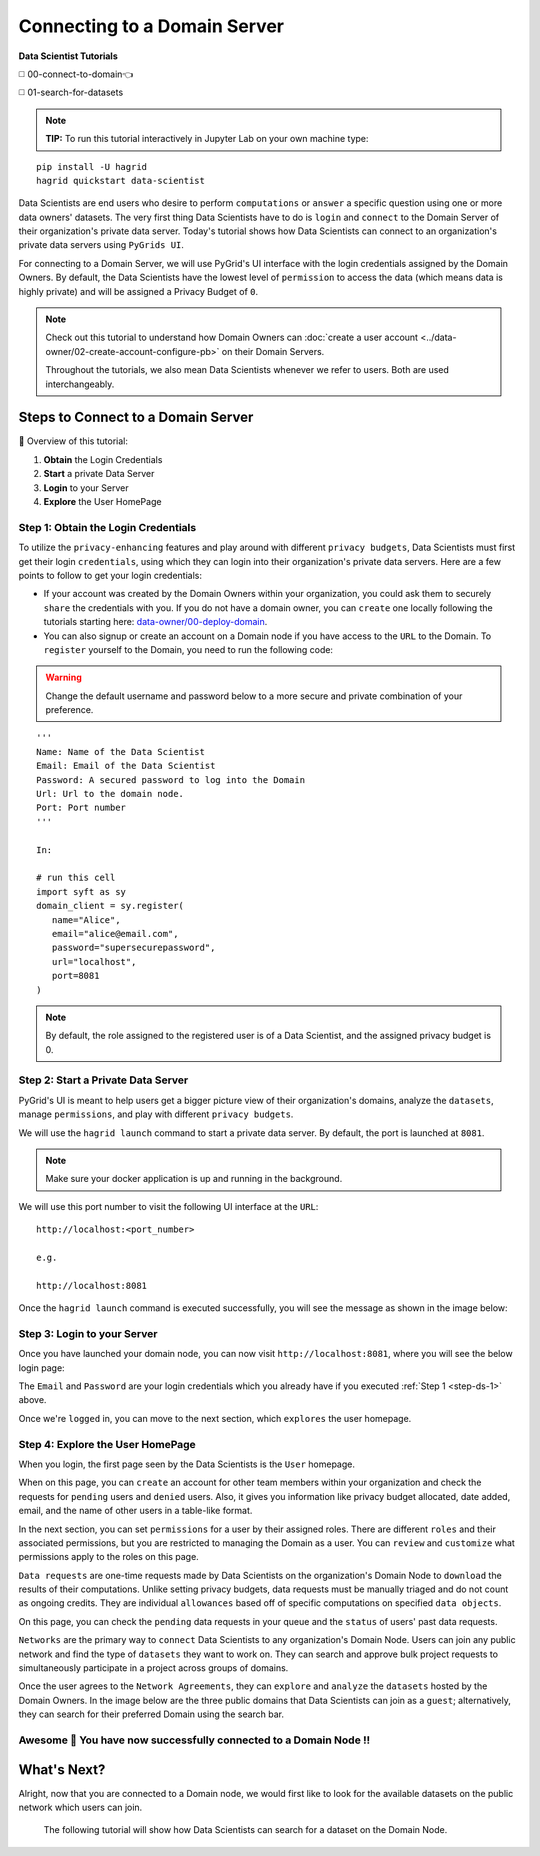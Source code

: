 Connecting to a Domain Server
====================================

**Data Scientist Tutorials**

◻️ 00-connect-to-domain👈

◻️ 01-search-for-datasets
 
.. note:: 
   **TIP:** To run this tutorial interactively in Jupyter Lab on your own machine type:

:: 
   
   pip install -U hagrid
   hagrid quickstart data-scientist


Data Scientists are end users who desire to perform ``computations`` or ``answer`` a specific question 
using one or more data owners' datasets. The very first thing Data Scientists have to do is ``login`` 
and ``connect`` to the Domain Server of their organization's private data server. Today's tutorial shows 
how Data Scientists can connect to an organization's private data servers using ``PyGrids UI``.  

For connecting to a Domain Server, we will use PyGrid's UI interface with the login credentials 
assigned by the Domain Owners. By default, the Data Scientists have the lowest level of ``permission`` 
to access the data (which means data is highly private) and will be assigned a Privacy Budget of ``0``.

.. note::
   Check out this tutorial to understand how Domain Owners 
   can :doc:`create a user account <../data-owner/02-create-account-configure-pb>` on their Domain Servers.

   Throughout the tutorials, we also mean Data Scientists
   whenever we refer to users. Both are used interchangeably.

Steps to Connect to a Domain Server
-------------------------------------

📒 Overview of this tutorial:  

#. **Obtain** the Login Credentials
#. **Start** a private Data Server
#. **Login** to your Server
#. **Explore** the User HomePage

.. _step-ds-1:

Step 1: Obtain the Login Credentials
~~~~~~~~~~~~~~~~~~~~~~~~~~~~~~~~~~~~~~

To utilize the ``privacy-enhancing`` features and play around with different ``privacy budgets``, 
Data Scientists must first get their login ``credentials``, using which they can login into their 
organization's private data servers. Here are a few points to follow to get your login credentials:

* If your account was created by the Domain Owners within your organization, you could ask them to 
  securely ``share`` the credentials with you. If you do not have a domain owner, you can ``create`` 
  one locally following the tutorials starting here: `data-owner/00-deploy-domain <../data-owner/00-deploy-domain.html>`_.
  
* You can also signup or create an account on a Domain node if you have access to the ``URL`` to the Domain. 
  To ``register`` yourself to the Domain, you need to run the following code:

.. WARNING::
   Change the default username and password below to a more secure and private combination of your preference.

::

   '''
   Name: Name of the Data Scientist
   Email: Email of the Data Scientist
   Password: A secured password to log into the Domain
   Url: Url to the domain node.
   Port: Port number
   '''

   In:

   # run this cell
   import syft as sy
   domain_client = sy.register(
      name="Alice",
      email="alice@email.com",
      password="supersecurepassword",
      url="localhost",
      port=8081
   )

.. note::
   By default, the role assigned to the registered user is of a Data Scientist, and the assigned privacy budget is 0.


Step 2: Start a Private Data Server
~~~~~~~~~~~~~~~~~~~~~~~~~~~~~~~~~~~~~~
PyGrid's UI is meant to help users get a bigger picture view of their organization's domains, analyze 
the ``datasets``, manage ``permissions``, and play with different ``privacy budgets``. 

We will use the ``hagrid launch`` command to start a private data server. By default, the port is launched at ``8081``.

.. note::
   Make sure your docker application is up and running in the background.

We will use this port number to visit the following UI interface at the ``URL``:

::

   http://localhost:<port_number>

   e.g.

   http://localhost:8081

Once the ``hagrid launch`` command is executed successfully, you will see the message as shown in the image below:

|00-connect-to-domain-00|
   

Step 3: Login to your Server
~~~~~~~~~~~~~~~~~~~~~~~~~~~~~~~~

Once you have launched your domain node, you can now visit ``http://localhost:8081``, where you will see the below login page:

|00-connect-to-domain-01|

The ``Email`` and ``Password`` are your login credentials which you already have if you executed :ref:`Step 1 <step-ds-1>` above.

Once we're ``logged`` in, you can move to the next section, which ``explores`` the user homepage.


Step 4: Explore the User HomePage
~~~~~~~~~~~~~~~~~~~~~~~~~~~~~~~~~~~

When you login, the first page seen by the Data Scientists is the ``User`` homepage.

When on this page, you can ``create`` an account for other team members within your organization and 
check the requests for ``pending`` users and ``denied`` users. Also, it gives you information like privacy budget 
allocated, date added, email, and the name of other users in a table-like format.

|00-connect-to-domain-02|

In the next section, you can set ``permissions`` for a user by their assigned roles. There are different ``roles`` 
and their associated permissions, but you are restricted to managing the Domain as a user. You can ``review`` and 
``customize`` what permissions apply to the roles on this page. 

|00-connect-to-domain-03|

``Data requests`` are one-time requests made by Data Scientists on the organization's Domain Node 
to ``download`` the results of their computations. Unlike setting privacy budgets, data requests must 
be manually triaged and do not count as ongoing credits. They are individual ``allowances`` based off 
of specific computations on specified ``data objects``.

On this page, you can check the ``pending`` data requests in your queue and the ``status`` of users' past data requests.

|00-connect-to-domain-04|

``Networks`` are the primary way to ``connect`` Data Scientists to any organization's Domain Node. Users 
can join any public network and find the type of ``datasets`` they want to work on. They can search and 
approve bulk project requests to simultaneously participate in a project across groups of domains. 

Once the user agrees to the ``Network Agreements``, they can ``explore`` and ``analyze`` the ``datasets`` hosted 
by the Domain Owners. In the image below are the three public domains that Data Scientists can join as 
a ``guest``; alternatively, they can search for their preferred Domain using the search bar.

|00-connect-to-domain-05|

Awesome 👏 You have now successfully connected to a Domain Node !! 
~~~~~~~~~~~~~~~~~~~~~~~~~~~~~~~~~~~~~~~~~~~~~~~~~~~~~~~~~~~~~~~~~~~~~~

What's Next? 
---------------
Alright, now that you are connected to a Domain node, we would first like to look for the 
available datasets on the public network which users can join. 

   The following tutorial will show how Data Scientists can search for a dataset on the Domain Node. 


.. |00-connect-to-domain-00| image:: ../../_static/personas-image/data-scientist/00-connect-to-domain-00.png
   :width: 95%

.. |00-connect-to-domain-01| image:: ../../_static/personas-image/data-scientist/00-connect-to-domain-01.png
   :width: 95%

.. |00-connect-to-domain-02| image:: ../../_static/personas-image/data-scientist/00-connect-to-domain-02.png
   :width: 95%

.. |00-connect-to-domain-03| image:: ../../_static/personas-image/data-scientist/00-connect-to-domain-03.png
   :width: 95%

.. |00-connect-to-domain-04| image:: ../../_static/personas-image/data-scientist/00-connect-to-domain-04.png
   :width: 95%

.. |00-connect-to-domain-05| image:: ../../_static/personas-image/data-scientist/00-connect-to-domain-05.png
   :width: 95%